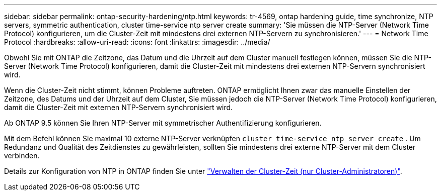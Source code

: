 ---
sidebar: sidebar 
permalink: ontap-security-hardening/ntp.html 
keywords: tr-4569, ontap hardening guide, time synchronize, NTP servers, symmetric authentication, cluster time-service ntp server create 
summary: 'Sie müssen die NTP-Server (Network Time Protocol) konfigurieren, um die Cluster-Zeit mit mindestens drei externen NTP-Servern zu synchronisieren.' 
---
= Network Time Protocol
:hardbreaks:
:allow-uri-read: 
:icons: font
:linkattrs: 
:imagesdir: ../media/


[role="lead"]
Obwohl Sie mit ONTAP die Zeitzone, das Datum und die Uhrzeit auf dem Cluster manuell festlegen können, müssen Sie die NTP-Server (Network Time Protocol) konfigurieren, damit die Cluster-Zeit mit mindestens drei externen NTP-Servern synchronisiert wird.

Wenn die Cluster-Zeit nicht stimmt, können Probleme auftreten. ONTAP ermöglicht Ihnen zwar das manuelle Einstellen der Zeitzone, des Datums und der Uhrzeit auf dem Cluster, Sie müssen jedoch die NTP-Server (Network Time Protocol) konfigurieren, damit die Cluster-Zeit mit externen NTP-Servern synchronisiert wird.

Ab ONTAP 9.5 können Sie Ihren NTP-Server mit symmetrischer Authentifizierung konfigurieren.

Mit dem Befehl können Sie maximal 10 externe NTP-Server verknüpfen `cluster time-service ntp server create` . Um Redundanz und Qualität des Zeitdienstes zu gewährleisten, sollten Sie mindestens drei externe NTP-Server mit dem Cluster verbinden.

Details zur Konfiguration von NTP in ONTAP finden Sie unter link:../system-admin/manage-cluster-time-concept.html["Verwalten der Cluster-Zeit (nur Cluster-Administratoren)"].
